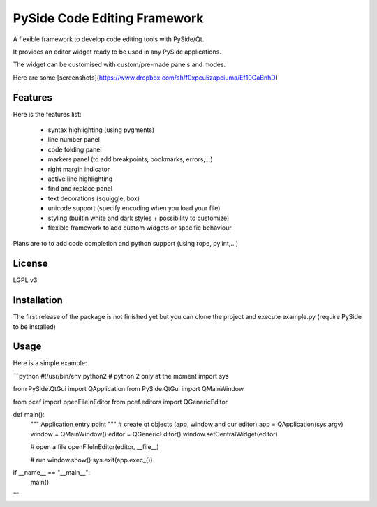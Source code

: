 PySide Code Editing Framework
=====================================

A flexible framework to develop code editing tools with PySide/Qt.

It provides an editor widget ready to be used in any PySide applications.

The widget can be customised with custom/pre-made panels and modes.


Here are some [screenshots](https://www.dropbox.com/sh/f0xpcu5zapciuma/Ef10GaBnhD)


Features
-----------


Here is the features list:

 * syntax highlighting (using pygments)
 * line number panel
 * code folding panel
 * markers panel (to add breakpoints, bookmarks, errors,...)
 * right margin indicator
 * active line highlighting
 * find and replace panel
 * text decorations (squiggle, box)
 * unicode support (specify encoding when you load your file)
 * styling (builtin white and dark styles + possibility to customize)
 * flexible framework to add custom widgets or specific behaviour

Plans are to to add code completion and python support (using rope, pylint,...)

License
---------

LGPL v3

Installation
--------------


The first release of the package is not finished yet but you can clone the
project and execute example.py (require PySide to be installed)


Usage
--------


Here is a simple example:

```python
#!/usr/bin/env python2  # python 2 only at the moment
import sys

from PySide.QtGui import QApplication
from PySide.QtGui import QMainWindow

from pcef import openFileInEditor
from pcef.editors import QGenericEditor


def main():
    """ Application entry point """
    # create qt objects (app, window and our editor)
    app = QApplication(sys.argv)
    window = QMainWindow()
    editor = QGenericEditor()
    window.setCentralWidget(editor)

    # open a file
    openFileInEditor(editor, __file__)

    # run
    window.show()
    sys.exit(app.exec_())


if __name__ == "__main__":
    main()
```
